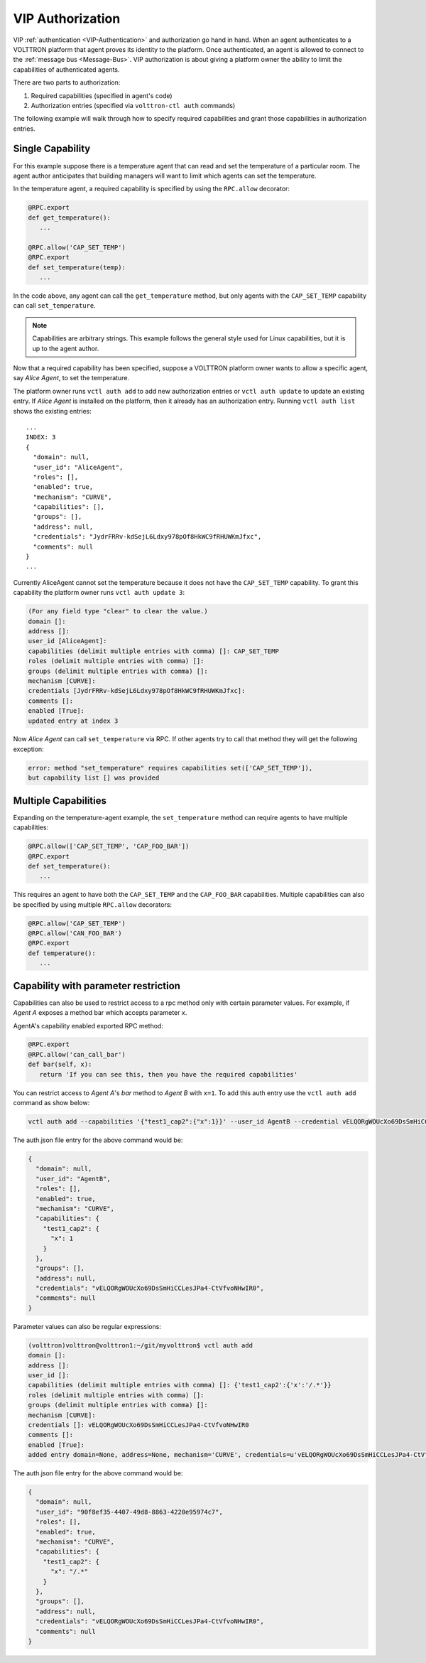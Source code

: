 .. _VIP-Authorization:

=================
VIP Authorization
=================

VIP :ref:`authentication <VIP-Authentication>` and authorization go hand in hand.  When an agent authenticates to a
VOLTTRON platform that agent proves its identity to the platform.  Once authenticated, an agent is allowed to connect to
the :ref:`message bus <Message-Bus>`.  VIP authorization is about giving a platform owner the ability to limit
the capabilities of authenticated agents.

There are two parts to authorization:

#. Required capabilities (specified in agent's code)
#. Authorization entries (specified via ``volttron-ctl auth`` commands)

The following example will walk through how to specify required capabilities and grant those capabilities in
authorization entries.


Single Capability
-----------------
For this example suppose there is a temperature agent that can read and set the temperature of a particular room.  The
agent author anticipates that building managers will want to limit which agents can set the temperature.

In the temperature agent, a required capability is specified by using the ``RPC.allow`` decorator:

.. code:: Python

    @RPC.export
    def get_temperature():
       ...

    @RPC.allow('CAP_SET_TEMP')
    @RPC.export
    def set_temperature(temp):
       ...

In the code above, any agent can call the ``get_temperature`` method, but only agents with the ``CAP_SET_TEMP``
capability can call ``set_temperature``.

.. Note::

    Capabilities are arbitrary strings.  This example follows the general style used for Linux capabilities, but it is
    up to the agent author.

Now that a required capability has been specified, suppose a VOLTTRON platform owner wants to allow a specific agent,
say `Alice Agent`, to set the temperature.

The platform owner runs ``vctl auth add`` to add new authorization entries or ``vctl auth update`` to update an existing
entry.  If `Alice Agent` is installed on the platform, then it already has an authorization entry.  Running
``vctl auth list`` shows the existing entries:

::

    ...
    INDEX: 3
    {
      "domain": null, 
      "user_id": "AliceAgent", 
      "roles": [], 
      "enabled": true, 
      "mechanism": "CURVE", 
      "capabilities": [], 
      "groups": [], 
      "address": null, 
      "credentials": "JydrFRRv-kdSejL6Ldxy978pOf8HkWC9fRHUWKmJfxc", 
      "comments": null
    }
    ...

Currently AliceAgent cannot set the temperature because it does not have the ``CAP_SET_TEMP`` capability.  To grant this
capability the platform owner runs ``vctl auth update 3``:

.. code:: Bash

    (For any field type "clear" to clear the value.)
    domain []: 
    address []: 
    user_id [AliceAgent]: 
    capabilities (delimit multiple entries with comma) []: CAP_SET_TEMP
    roles (delimit multiple entries with comma) []: 
    groups (delimit multiple entries with comma) []: 
    mechanism [CURVE]: 
    credentials [JydrFRRv-kdSejL6Ldxy978pOf8HkWC9fRHUWKmJfxc]: 
    comments []: 
    enabled [True]: 
    updated entry at index 3


Now `Alice Agent` can call ``set_temperature`` via RPC.  If other agents try to call that method they will get the
following exception:

.. code-block:: console

    error: method "set_temperature" requires capabilities set(['CAP_SET_TEMP']),
    but capability list [] was provided


Multiple Capabilities
---------------------

Expanding on the temperature-agent example, the ``set_temperature`` method can require agents to have multiple
capabilities:

.. code:: Python

    @RPC.allow(['CAP_SET_TEMP', 'CAP_FOO_BAR'])
    @RPC.export
    def set_temperature():
       ...

This requires an agent to have both the ``CAP_SET_TEMP`` and the ``CAP_FOO_BAR`` capabilities. Multiple capabilities can
also be specified by using multiple ``RPC.allow`` decorators:

.. code:: Python

    @RPC.allow('CAP_SET_TEMP')
    @RPC.allow('CAN_FOO_BAR')
    @RPC.export
    def temperature():
       ...


Capability with parameter restriction
-------------------------------------

Capabilities can also be used to restrict access to a rpc method only with certain parameter values.  For example, if
`Agent A` exposes a method bar which accepts parameter `x`.

AgentA's capability enabled exported RPC method:

.. code-block:: python

   @RPC.export
   @RPC.allow('can_call_bar')
   def bar(self, x):
      return 'If you can see this, then you have the required capabilities'

You can restrict access to `Agent A`'s `bar` method to `Agent B` with ``x=1``.  To add this auth entry use the
``vctl auth add`` command as show below:

.. code-block:: bash

   vctl auth add --capabilities '{"test1_cap2":{"x":1}}' --user_id AgentB --credential vELQORgWOUcXo69DsSmHiCCLesJPa4-CtVfvoNHwIR0


The auth.json file entry for the above command would be:

.. code-block:: json

    {
      "domain": null,
      "user_id": "AgentB",
      "roles": [],
      "enabled": true,
      "mechanism": "CURVE",
      "capabilities": {
        "test1_cap2": {
          "x": 1
        }
      },
      "groups": [],
      "address": null,
      "credentials": "vELQORgWOUcXo69DsSmHiCCLesJPa4-CtVfvoNHwIR0",
      "comments": null
    }


Parameter values can also be regular expressions:

.. code-block:: console

    (volttron)volttron@volttron1:~/git/myvolttron$ vctl auth add
    domain []:
    address []:
    user_id []:
    capabilities (delimit multiple entries with comma) []: {'test1_cap2':{'x':'/.*'}}
    roles (delimit multiple entries with comma) []:
    groups (delimit multiple entries with comma) []:
    mechanism [CURVE]:
    credentials []: vELQORgWOUcXo69DsSmHiCCLesJPa4-CtVfvoNHwIR0
    comments []:
    enabled [True]:
    added entry domain=None, address=None, mechanism='CURVE', credentials=u'vELQORgWOUcXo69DsSmHiCCLesJPa4-CtVfvoNHwIR0', user_id='b22e041d-ec21-4f78-b32e-ab7138c22373'


The auth.json file entry for the above command would be:

.. code-block:: json

    {
      "domain": null,
      "user_id": "90f8ef35-4407-49d8-8863-4220e95974c7",
      "roles": [],
      "enabled": true,
      "mechanism": "CURVE",
      "capabilities": {
        "test1_cap2": {
          "x": "/.*"
        }
      },
      "groups": [],
      "address": null,
      "credentials": "vELQORgWOUcXo69DsSmHiCCLesJPa4-CtVfvoNHwIR0",
      "comments": null
    }

